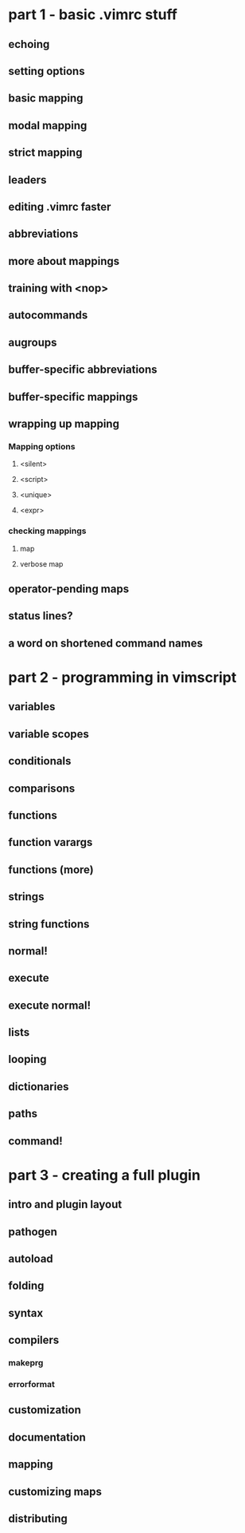 * part 1 - basic .vimrc stuff
** echoing
** setting options
** basic mapping
** modal mapping
** strict mapping
** leaders
** editing .vimrc faster
** abbreviations
** more about mappings
** training with <nop>
** autocommands
** augroups
** buffer-specific abbreviations
** buffer-specific mappings
** wrapping up mapping
*** Mapping options
**** <silent>
**** <script>
**** <unique>
**** <expr>
*** checking mappings
**** map
**** verbose map
** operator-pending maps
** status lines?
** a word on shortened command names
* part 2 - programming in vimscript
** variables
** variable scopes
** conditionals
** comparisons
** functions
** function varargs
** functions (more)
** strings
** string functions
** normal!
** execute
** execute normal!
** lists
** looping
** dictionaries
** paths
** command!
* part 3 - creating a full plugin
** intro and plugin layout
** pathogen
** autoload
** folding
** syntax
** compilers
*** makeprg
*** errorformat
** customization
** documentation
** mapping
** customizing maps
** distributing
